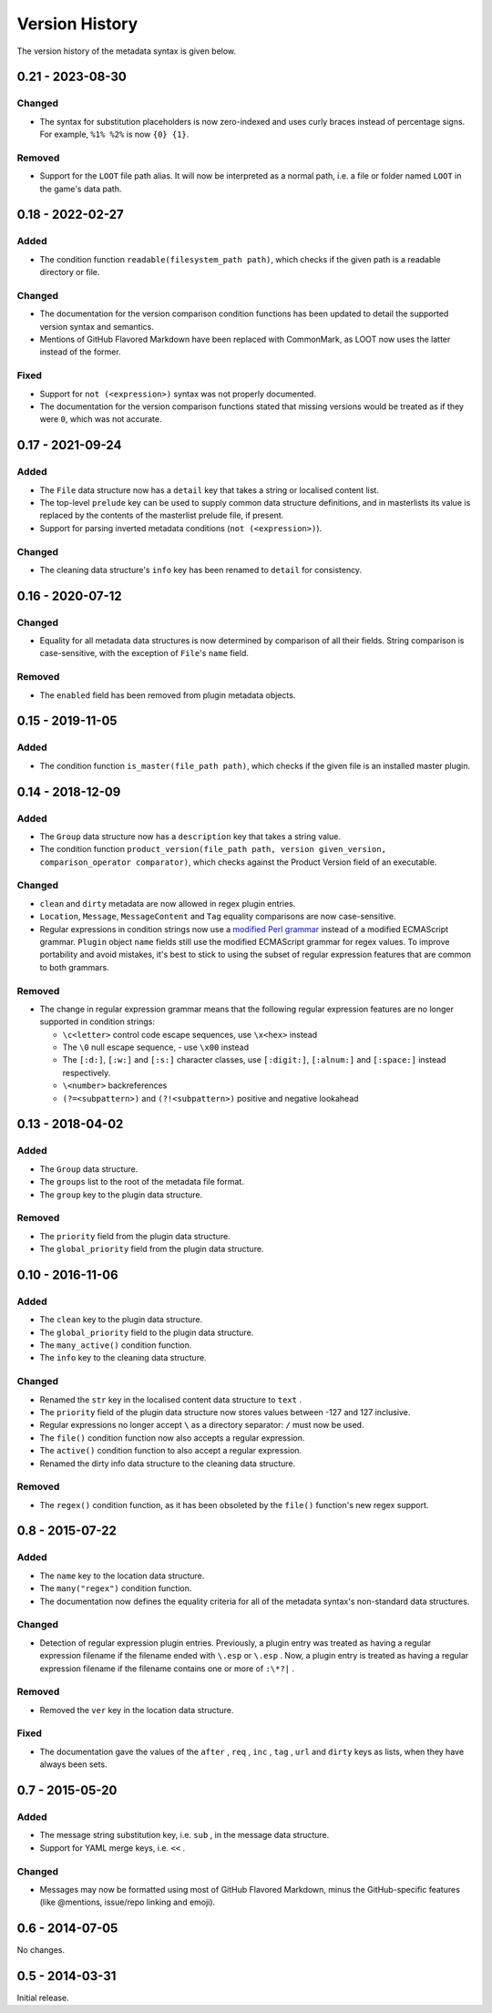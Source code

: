 ***************
Version History
***************

The version history of the metadata syntax is given below.

0.21 - 2023-08-30
=================

Changed
-------

- The syntax for substitution placeholders is now zero-indexed and uses curly
  braces instead of percentage signs. For example, ``%1% %2%`` is now
  ``{0} {1}``.

Removed
-------

- Support for the ``LOOT`` file path alias. It will now be interpreted as a
  normal path, i.e. a file or folder named ``LOOT`` in the game's data path.

0.18 - 2022-02-27
=================

Added
-----

- The condition function ``readable(filesystem_path path)``, which checks if
  the given path is a readable directory or file.

Changed
-------

- The documentation for the version comparison condition functions has been
  updated to detail the supported version syntax and semantics.
- Mentions of GitHub Flavored Markdown have been replaced with CommonMark, as
  LOOT now uses the latter instead of the former.

Fixed
-----

- Support for ``not (<expression>)`` syntax was not properly documented.
- The documentation for the version comparison functions stated that missing
  versions would be treated as if they were ``0``, which was not accurate.

0.17 - 2021-09-24
=================

Added
-----

- The ``File`` data structure now has a ``detail`` key that takes a string or
  localised content list.
- The top-level ``prelude`` key can be used to supply common data structure
  definitions, and in masterlists its value is replaced by the contents of the
  masterlist prelude file, if present.
- Support for parsing inverted metadata conditions (``not (<expression>)``).

Changed
-------

- The cleaning data structure's ``info`` key has been renamed to ``detail`` for
  consistency.

0.16 - 2020-07-12
=================

Changed
-------

- Equality for all metadata data structures is now determined by comparison of
  all their fields. String comparison is case-sensitive, with the exception of
  ``File``'s ``name`` field.

Removed
-------

- The ``enabled`` field has been removed from plugin metadata objects.

0.15 - 2019-11-05
=================

Added
-----

- The condition function ``is_master(file_path path)``, which checks if the
  given file is an installed master plugin.

0.14 - 2018-12-09
=================

Added
-----

- The ``Group`` data structure now has a ``description`` key that takes a string
  value.
- The condition function ``product_version(file_path path, version
  given_version, comparison_operator comparator)``, which checks against the
  Product Version field of an executable.

Changed
-------

- ``clean`` and ``dirty`` metadata are now allowed in regex plugin entries.
- ``Location``, ``Message``, ``MessageContent`` and ``Tag`` equality comparisons
  are now case-sensitive.
- Regular expressions in condition strings now use a `modified Perl grammar`_
  instead of a modified ECMAScript grammar. ``Plugin`` object ``name`` fields
  still use the modified ECMAScript grammar for regex values. To improve
  portability and avoid mistakes, it's best to stick to using the subset of
  regular expression features that are common to both grammars.

Removed
-------

- The change in regular expression grammar means that the following regular
  expression features are no longer supported in condition strings:

  - ``\c<letter>`` control code escape sequences, use ``\x<hex>`` instead
  - The ``\0`` null escape sequence, - use ``\x00`` instead
  - The ``[:d:]``, ``[:w:]`` and ``[:s:]`` character classes,
    use ``[:digit:]``, ``[:alnum:]`` and ``[:space:]`` instead respectively.
  - ``\<number>`` backreferences
  - ``(?=<subpattern>)`` and ``(?!<subpattern>)`` positive and negative lookahead

.. _modified Perl grammar: https://docs.rs/regex/1.0.5/regex/index.html#syntax

0.13 - 2018-04-02
=================

Added
-----

- The ``Group`` data structure.
- The ``groups`` list to the root of the metadata file format.
- The ``group`` key to the plugin data structure.

Removed
-------

- The ``priority`` field from the plugin data structure.
- The ``global_priority`` field from the plugin data structure.

0.10 - 2016-11-06
=================

Added
-----

* The ``clean`` key to the plugin data structure.
* The ``global_priority`` field to the plugin data structure.
* The ``many_active()`` condition function.
* The ``info`` key to the cleaning data structure.

Changed
-------

* Renamed the ``str`` key in the localised content data structure to ``text`` .
* The ``priority`` field of the plugin data structure now stores values between -127 and 127 inclusive.
* Regular expressions no longer accept ``\`` as a directory separator: ``/`` must now be used.
* The ``file()`` condition function now also accepts a regular expression.
* The ``active()`` condition function to also accept a regular expression.
* Renamed the dirty info data structure to the cleaning data structure.

Removed
-------

* The ``regex()`` condition function, as it has been obsoleted by the ``file()`` function's new regex support.

0.8 - 2015-07-22
================

Added
-----

* The ``name`` key to the location data structure.
* The ``many("regex")`` condition function.
* The documentation now defines the equality criteria for all of the metadata syntax's non-standard data structures.

Changed
-------

* Detection of regular expression plugin entries. Previously, a plugin entry was treated as having a regular expression filename if the filename ended with ``\.esp`` or ``\.esp`` . Now, a plugin entry is treated as having a regular expression filename if the filename contains one or more of ``:\*?|`` .

Removed
-------

* Removed the ``ver`` key in the location data structure.

Fixed
-----

* The documentation gave the values of the ``after`` , ``req`` , ``inc`` , ``tag`` , ``url`` and ``dirty`` keys as lists, when they have always been sets.

0.7 - 2015-05-20
================

Added
-----

* The message string substitution key, i.e. ``sub`` , in the message data structure.
* Support for YAML merge keys, i.e. ``<<`` .

Changed
-------

* Messages may now be formatted using most of GitHub Flavored Markdown, minus the GitHub-specific features (like @mentions, issue/repo linking and emoji).

0.6 - 2014-07-05
================

No changes.

0.5 - 2014-03-31
================

Initial release.
